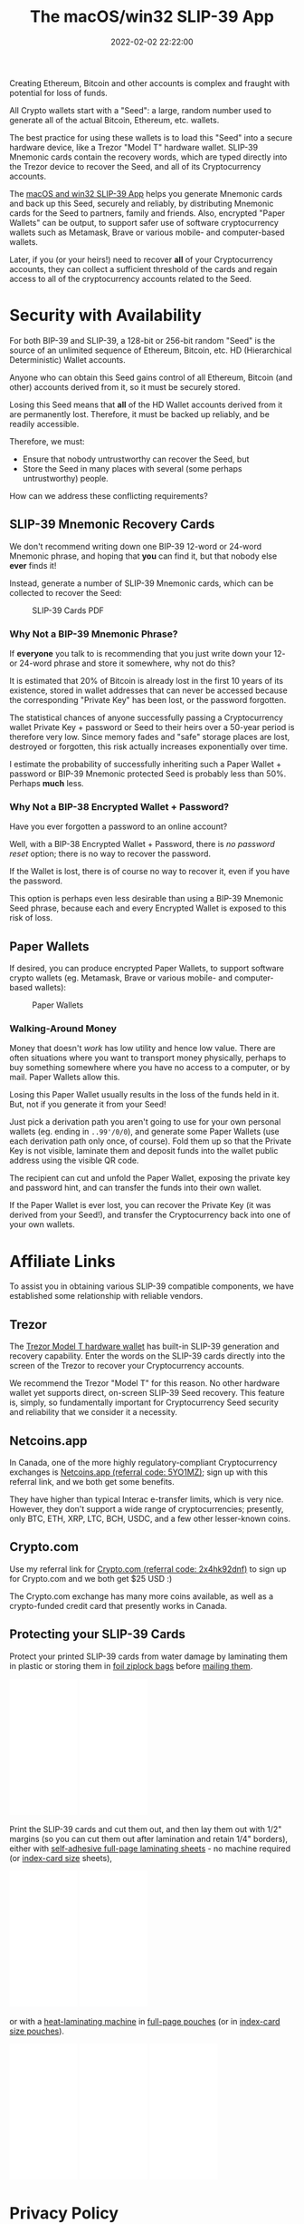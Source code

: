 #+title: The macOS/win32 SLIP-39 App
#+date: 2022-02-02 22:22:00
#+draft: false
#+aliases[]: /macos /win32
#+EXPORT_FILE_NAME: App.pdf
#+STARTUP: org-startup-with-inline-images inlineimages
#+STARTUP: org-latex-tables-centered nil
#+OPTIONS: ^:nil # Disable sub/superscripting with bare _; _{...} still works
#+OPTIONS: toc:nil
#+LATEX_HEADER: \usepackage[margin=1.0in]{geometry}

#+BEGIN_SRC emacs-lisp :noweb no-export :exports results
;; Tables not centered
(
 setq org-latex-tables-centered nil
      org-src-preserve-indentation t
      org-edit-src-content-indentation 0
)
nil
#+END_SRC

#+RESULTS:

#+BEGIN_ABSTRACT
Creating Ethereum, Bitcoin and other accounts is complex and fraught with potential for loss of funds.

All Crypto wallets start with a "Seed": a large, random number used to generate all of the actual
Bitcoin, Ethereum, etc. wallets.  

The best practice for using these wallets is to load this "Seed" into a secure hardware device, like
a Trezor "Model T" hardware wallet.  SLIP-39 Mnemonic cards contain the recovery words, which are
typed directly into the Trezor device to recover the Seed, and all of its Cryptocurrency accounts.

The [[https://github.com/pjkundert/python-slip39/releases/latest][macOS and win32 SLIP-39 App]] helps you generate Mnemonic cards and back up this Seed, securely
and reliably, by distributing Mnemonic cards for the Seed to partners, family and friends.  Also,
encrypted "Paper Wallets" can be output, to support safer use of software cryptocurrency wallets
such as Metamask, Brave or various mobile- and computer-based wallets.

Later, if you (or your heirs!) need to recover *all* of your Cryptocurrency accounts, they can
collect a sufficient threshold of the cards and regain access to all of the cryptocurrency accounts
related to the Seed.
#+END_ABSTRACT

#+TOC: headlines 3

* Security with Availability

  For both BIP-39 and SLIP-39, a 128-bit or 256-bit random "Seed" is the source of an unlimited
  sequence of Ethereum, Bitcoin, etc. HD (Hierarchical Deterministic) Wallet accounts.

  Anyone who can obtain this Seed gains control of all Ethereum, Bitcoin (and other) accounts
  derived from it, so it must be securely stored.

  Losing this Seed means that *all* of the HD Wallet accounts derived from it are permanently lost.
  Therefore, it must be backed up reliably, and be readily accessible.

  Therefore, we must:

  - Ensure that nobody untrustworthy can recover the Seed, but
  - Store the Seed in many places with several (some perhaps untrustworthy) people.

  How can we address these conflicting requirements?

** SLIP-39 Mnemonic Recovery Cards

   We don't recommend writing down one BIP-39 12-word or 24-word Mnemonic phrase, and hoping that
   *you* can find it, but that nobody else *ever* finds it!

   Instead, generate a number of SLIP-39 Mnemonic cards, which can be collected to recover the Seed:
   #+CAPTION: SLIP-39 Cards PDF
   #+ATTR_LATEX: :width 4in
   [[./images/slip39-cards.png]]

*** Why Not a BIP-39 Mnemonic Phrase?

    If *everyone* you talk to is recommending that you just write down your 12- or 24-word phrase
    and store it somewhere, why not do this?

    It is estimated that 20% of Bitcoin is already lost in the first 10 years of its existence,
    stored in wallet addresses that can never be accessed because the corresponding "Private Key"
    has been lost, or the password forgotten.

    The statistical chances of anyone successfully passing a Cryptocurrency wallet Private Key +
    password or Seed to their heirs over a 50-year period is therefore very low.  Since memory fades
    and "safe" storage places are lost, destroyed or forgotten, this risk actually increases
    exponentially over time.

    I estimate the probability of successfully inheriting such a Paper Wallet + password or BIP-39
    Mnemonic protected Seed is probably less than 50%.  Perhaps *much* less.

*** Why Not a BIP-38 Encrypted Wallet + Password?

    Have you ever forgotten a password to an online account?

    Well, with a BIP-38 Encrypted Wallet + Password, there is /no password reset/ option; there is
    no way to recover the password.

    If the Wallet is lost, there is of course no way to recover it, even if you have the password.

    This option is perhaps even less desirable than using a BIP-39 Mnemonic Seed phrase, because
    each and every Encrypted Wallet is exposed to this risk of loss.

** Paper Wallets

   If desired, you can produce encrypted Paper Wallets, to support software crypto wallets
   (eg. Metamask, Brave or various mobile- and computer-based wallets):
   
   #+CAPTION: Paper Wallets
   #+ATTR_LATEX: :width 4in
   [[./images/slip39-wallets.png]]

*** Walking-Around Money

    Money that doesn't /work/ has low utility and hence low value.  There are often situations where
    you want to transport money physically, perhaps to buy something somewhere where you have no
    access to a computer, or by mail.  Paper Wallets allow this.

    Losing this Paper Wallet usually results in the loss of the funds held in it.  But, not if you
    generate it from your Seed!

    Just pick a derivation path you aren't going to use for your own personal wallets (eg. ending in
    =..99'/0/0=), and generate some Paper Wallets (use each derivation path only once, of course).
    Fold them up so that the Private Key is not visible, laminate them and deposit funds into the
    wallet public address using the visible QR code.

    The recipient can cut and unfold the Paper Wallet, exposing the private key and password hint,
    and can transfer the funds into their own wallet.

    If the Paper Wallet is ever lost, you can recover the Private Key (it was derived from your
    Seed!), and transfer the Cryptocurrency back into one of your own wallets.

* Affiliate Links

  To assist you in obtaining various SLIP-39 compatible components, we have established some
  relationship with reliable vendors.

** Trezor

   The [[https://shop.trezor.io/product/trezor-model-t?offer_id=15&aff_id=10388][Trezor Model T hardware wallet]] has built-in SLIP-39 generation and recovery capability.
   Enter the words on the SLIP-39 cards directly into the screen of the Trezor to recover your
   Cryptocurrency accounts.

   #+BEGIN_EXPORT html
   <a href="https://shop.trezor.io/product/trezor-model-t?offer_id=15&aff_id=10388&file_id=534" target="_blank"><img src="https://media.go2speed.org/brand/files/trezor/15/20210707060206-T1TT_banner_728x90_3.png" width="728" height="90" border="0" /></a><img src="http://trezor.go2cloud.org/aff_i?offer_id=15&file_id=534&aff_id=10388" width="0" height="0" style="position:absolute;visibility:hidden;" border="0" />
   #+END_EXPORT

   #+BEGIN_EXPORT html
   <!-- Javascript Ad Tag: 1083 -->
   <div id="trezor1083SycVfv"></div>
   <script src="http://trezor.go2cloud.org/aff_ad?campaign_id=1083&aff_id=10388&format=js&divid=trezor1083SycVfv" type="text/javascript"></script>
   <!-- // End Ad Tag -->
   #+END_EXPORT

   We recommend the Trezor "Model T" for this reason.  No other hardware wallet yet supports direct,
   on-screen SLIP-39 Seed recovery.  This feature is, simply, so fundamentally important for
   Cryptocurrency Seed security and reliability that we consider it a necessity.
   
** Netcoins.app

   In Canada, one of the more highly regulatory-compliant Cryptocurrency exchanges is [[https://netcoins.app/r?ac=5YO1MZ][Netcoins.app
   (referral code: 5YO1MZ)]]; sign up with this referral link, and we both get some benefits.

   They have higher than typical Interac e-transfer limits, which is very nice.  However, they don't
   support a wide range of cryptocurrencies; presently, only BTC, ETH, XRP, LTC, BCH, USDC, and a
   few other lesser-known coins.

** Crypto.com

   Use my referral link for [[https://crypto.com/app/2x4hk92dnf][Crypto.com (referral code: 2x4hk92dnf)]] to sign up for Crypto.com and we
   both get $25 USD :)

   The Crypto.com exchange has many more coins available, as well as a crypto-funded credit card
   that presently works in Canada.

** Protecting your SLIP-39 Cards

   Protect your printed SLIP-39 cards from water damage by laminating them in plastic or storing
   them in [[https://amzn.to/3KxvQ1G][foil ziplock bags]] before [[https://amzn.to/3HCX8lv][mailing them]].
   #+BEGIN_EXPORT html
   <iframe style="width:120px;height:240px;" marginwidth="0" marginheight="0" scrolling="no" frameborder="0" src="//rcm-na.amazon-adsystem.com/e/cm?lt1=_blank&bc1=000000&IS2=1&bg1=FFFFFF&fc1=000000&lc1=0000FF&t=pjkundert-20&language=en_CA&o=15&p=8&l=as4&m=amazon&f=ifr&ref=as_ss_li_til&asins=B08G8JNLVX&linkId=ef9c22a5d125ab5b1a8d3f3cd27456fb"></iframe>
   <iframe style="width:120px;height:240px;" marginwidth="0" marginheight="0" scrolling="no" frameborder="0" src="//rcm-na.amazon-adsystem.com/e/cm?lt1=_blank&bc1=000000&IS2=1&bg1=FFFFFF&fc1=000000&lc1=0000FF&t=pjkundert-20&language=en_CA&o=15&p=8&l=as4&m=amazon&f=ifr&ref=as_ss_li_til&asins=B07WXMYX87&linkId=06e0f5d889c93f5427c379ddc5fa6857"></iframe>
   #+END_EXPORT

   Print the SLIP-39 cards and cut them out, and then lay them out with 1/2" margins (so you can cut
   them out after lamination and retain 1/4" borders), either with [[https://amzn.to/3K6wp2p][self-adhesive full-page
   laminating sheets]] - no machine required (or [[https://amzn.to/3vyyKPw][index-card size]] sheets), 
   #+BEGIN_EXPORT html
   <iframe style="width:120px;height:240px;" marginwidth="0" marginheight="0" scrolling="no" frameborder="0" src="//rcm-na.amazon-adsystem.com/e/cm?lt1=_blank&bc1=000000&IS2=1&bg1=FFFFFF&fc1=000000&lc1=0000FF&t=pjkundert-20&language=en_CA&o=15&p=8&l=as4&m=amazon&f=ifr&ref=as_ss_li_til&asins=B00007E7D2&linkId=608ce5dd44a7a227327c9000d6442c92"></iframe>
   <iframe style="width:120px;height:240px;" marginwidth="0" marginheight="0" scrolling="no" frameborder="0" src="//rcm-na.amazon-adsystem.com/e/cm?lt1=_blank&bc1=000000&IS2=1&bg1=FFFFFF&fc1=000000&lc1=0000FF&t=pjkundert-20&language=en_CA&o=15&p=8&l=as4&m=amazon&f=ifr&ref=as_ss_li_til&asins=B00ENFRAX8&linkId=4ef3861c37b523826fcf6d3a87349890"></iframe>
   #+END_EXPORT
   or with a [[https://amzn.to/3IyMkGt][heat-laminating machine]] in [[https://amzn.to/3C1N3NI][full-page pouches]] (or in [[https://amzn.to/35z7RA5][index-card size pouches]]).
   #+BEGIN_EXPORT html
   <iframe style="width:120px;height:240px;" marginwidth="0" marginheight="0" scrolling="no" frameborder="0" src="//rcm-na.amazon-adsystem.com/e/cm?lt1=_blank&bc1=000000&IS2=1&bg1=FFFFFF&fc1=000000&lc1=0000FF&t=pjkundert-20&language=en_CA&o=15&p=8&l=as4&m=amazon&f=ifr&ref=as_ss_li_til&asins=B018UOYJZ4&linkId=12211cd757266604642e6fb78d04377d"></iframe>
   <iframe style="width:120px;height:240px;" marginwidth="0" marginheight="0" scrolling="no" frameborder="0" src="//rcm-na.amazon-adsystem.com/e/cm?lt1=_blank&bc1=000000&IS2=1&bg1=FFFFFF&fc1=000000&lc1=0000FF&t=pjkundert-20&language=en_CA&o=15&p=8&l=as4&m=amazon&f=ifr&ref=as_ss_li_til&asins=B00BWU3HNY&linkId=dcc0671406aa42d30b3e09a1cc08154f"></iframe>
   <iframe style="width:120px;height:240px;" marginwidth="0" marginheight="0" scrolling="no" frameborder="0" src="//rcm-na.amazon-adsystem.com/e/cm?lt1=_blank&bc1=000000&IS2=1&bg1=FFFFFF&fc1=000000&lc1=0000FF&t=pjkundert-20&language=en_CA&o=15&p=8&l=as4&m=amazon&f=ifr&ref=as_ss_li_til&asins=B001B0ES1K&linkId=6c8f34fe77e3b87e6f8c53e3485bf594"></iframe>
   #+END_EXPORT
   
* Privacy Policy
:PROPERTIES:
:CUSTOM_ID: privacy
:END:

  SLIP-39 does not save or store any data input to or output from the app. Any SLIP-39 Mnemonic card
  PDFs exported by the app are saved on your device in the location that you specify after clicking
  the 'Save' button.
